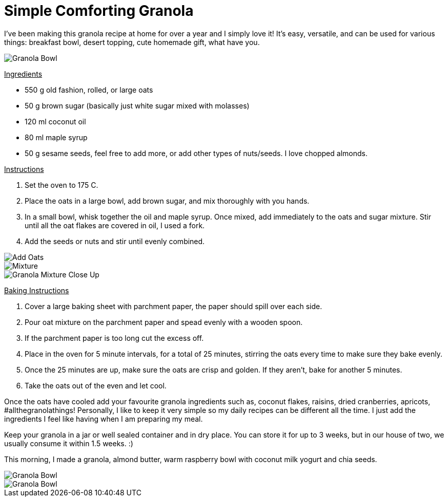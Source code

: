 = Simple Comforting Granola
:hp-image: bowl.jpg

:hp-tags: [vegan, granola, maple syrup, breakfast]

I've been making this granola recipe at home for over a year and I simply love it! It's easy, versatile, and can be used for various things: breakfast bowl, desert topping, cute homemade gift, what have you.

image::almondbutter.jpg[Granola Bowl]

+++<u>Ingredients</u>+++
[square]
* 550 g old fashion, rolled, or large oats
* 50 g brown sugar (basically just white sugar mixed with molasses)
* 120 ml coconut oil
* 80 ml maple syrup
* 50 g sesame seeds, feel free to add more, or add other types of nuts/seeds. I love chopped almonds.

+++<u>Instructions</u>+++
[square]
. Set the oven to 175 C.
. Place the oats in a large bowl, add brown sugar, and mix thoroughly with you hands.
. In a small bowl, whisk together the oil and maple syrup. Once mixed, add immediately to the oats and sugar mixture. Stir until all the oat flakes are covered in oil, I used a fork.
. Add the seeds or nuts and stir until evenly combined.

image::oats.jpg[Add Oats]
image::mixedoats.jpg[Mixture]
image::forkcloseup.jpg[Granola Mixture Close Up]

+++<u>Baking Instructions</u>+++
[square]
. Cover a large baking sheet with parchment paper, the paper should spill over each side.
. Pour oat mixture on the parchment paper and spead evenly with a wooden spoon.
. If the parchment paper is too long cut the excess off.
. Place in the oven for 5 minute intervals, for a total of 25 minutes, stirring the oats  every time to make sure they bake evenly.
. Once the 25 minutes are up, make sure the oats are crisp and golden. If they aren't, bake for another 5 minutes. 
. Take the oats out of the even and let cool.


Once the oats have cooled add your favourite granola ingredients such as, coconut flakes, raisins, dried cranberries, apricots, #allthegranolathings! Personally, I like to keep it very simple so my daily recipes can be different all the time. I just add the ingredients I feel like having when I am preparing my meal.

Keep your granola in a jar or well sealed container and in dry place. You can store it for up to 3 weeks, but in our house of two, we usually consume it within 1.5 weeks. :)

This morning, I made a granola, almond butter, warm raspberry bowl with coconut milk yogurt and chia seeds.

image::bowl.jpg[Granola Bowl]
image::almondbutter.jpg[Granola Bowl]
